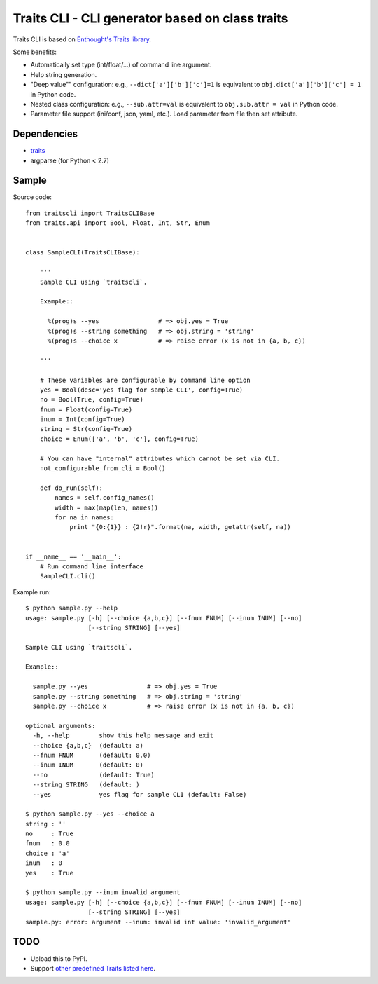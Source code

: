 Traits CLI - CLI generator based on class traits
================================================

Traits CLI is based on `Enthought's Traits library <traits>`_.

Some benefits:

* Automatically set type (int/float/...) of command line argument.
* Help string generation.
* "Deep value"" configuration:
  e.g., ``--dict['a']['b']['c']=1`` is equivalent to
  ``obj.dict['a']['b']['c'] = 1`` in Python code.
* Nested class configuration:
  e.g., ``--sub.attr=val`` is equivalent to
  ``obj.sub.attr = val`` in Python code.
* Parameter file support (ini/conf, json, yaml, etc.).
  Load parameter from file then set attribute.

.. _traits: https://github.com/enthought/traits


Dependencies
------------

- traits_
- argparse (for Python < 2.7)


Sample
------

.. [[[cog import _cogutils as _; _.inject_sample_doc() ]]]

Source code::

  from traitscli import TraitsCLIBase
  from traits.api import Bool, Float, Int, Str, Enum


  class SampleCLI(TraitsCLIBase):

      '''
      Sample CLI using `traitscli`.

      Example::

        %(prog)s --yes                # => obj.yes = True
        %(prog)s --string something   # => obj.string = 'string'
        %(prog)s --choice x           # => raise error (x is not in {a, b, c})

      '''

      # These variables are configurable by command line option
      yes = Bool(desc='yes flag for sample CLI', config=True)
      no = Bool(True, config=True)
      fnum = Float(config=True)
      inum = Int(config=True)
      string = Str(config=True)
      choice = Enum(['a', 'b', 'c'], config=True)

      # You can have "internal" attributes which cannot be set via CLI.
      not_configurable_from_cli = Bool()

      def do_run(self):
          names = self.config_names()
          width = max(map(len, names))
          for na in names:
              print "{0:{1}} : {2!r}".format(na, width, getattr(self, na))


  if __name__ == '__main__':
      # Run command line interface
      SampleCLI.cli()


Example run::

  $ python sample.py --help
  usage: sample.py [-h] [--choice {a,b,c}] [--fnum FNUM] [--inum INUM] [--no]
                   [--string STRING] [--yes]

  Sample CLI using `traitscli`.

  Example::

    sample.py --yes                # => obj.yes = True
    sample.py --string something   # => obj.string = 'string'
    sample.py --choice x           # => raise error (x is not in {a, b, c})

  optional arguments:
    -h, --help        show this help message and exit
    --choice {a,b,c}  (default: a)
    --fnum FNUM       (default: 0.0)
    --inum INUM       (default: 0)
    --no              (default: True)
    --string STRING   (default: )
    --yes             yes flag for sample CLI (default: False)

  $ python sample.py --yes --choice a
  string : ''
  no     : True
  fnum   : 0.0
  choice : 'a'
  inum   : 0
  yes    : True

  $ python sample.py --inum invalid_argument
  usage: sample.py [-h] [--choice {a,b,c}] [--fnum FNUM] [--inum INUM] [--no]
                   [--string STRING] [--yes]
  sample.py: error: argument --inum: invalid int value: 'invalid_argument'

.. [[[end]]]


TODO
----

* Upload this to PyPI.

* Support `other predefined Traits listed here`__.

__ http://docs.enthought.com/traits/traits_user_manual/defining.html
   #other-predefined-traits
